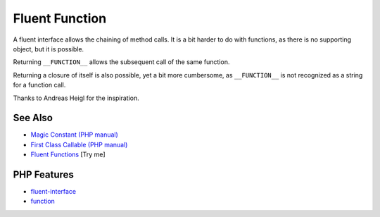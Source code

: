 .. _fluent-function:

Fluent Function
---------------

.. meta::
	:description:
		Fluent Function: A fluent interface allows the chaining of method calls.
	:twitter:card: summary_large_image
	:twitter:site: @exakat
	:twitter:title: Fluent Function
	:twitter:description: Fluent Function: A fluent interface allows the chaining of method calls
	:twitter:creator: @exakat
	:twitter:image:src: https://php-tips.readthedocs.io/en/latest/_images/fluent_function.png
	:og:image: https://php-tips.readthedocs.io/en/latest/_images/fluent_function.png
	:og:title: Fluent Function
	:og:type: article
	:og:description: A fluent interface allows the chaining of method calls
	:og:url: https://php-tips.readthedocs.io/en/latest/tips/fluent_function.html
	:og:locale: en

.. raw:: html

	<script type="application/ld+json">{"@context":"https:\/\/schema.org","@graph":[{"@type":"WebPage","@id":"https:\/\/php-tips.readthedocs.io\/en\/latest\/tips\/fluent_function.html","url":"https:\/\/php-tips.readthedocs.io\/en\/latest\/tips\/fluent_function.html","name":"Fluent Function","isPartOf":{"@id":"https:\/\/www.exakat.io\/"},"datePublished":"Mon, 23 Jun 2025 20:10:22 +0000","dateModified":"Mon, 23 Jun 2025 20:10:22 +0000","description":"A fluent interface allows the chaining of method calls","inLanguage":"en-US","potentialAction":[{"@type":"ReadAction","target":["https:\/\/php-tips.readthedocs.io\/en\/latest\/tips\/fluent_function.html"]}]},{"@type":"WebSite","@id":"https:\/\/www.exakat.io\/","url":"https:\/\/www.exakat.io\/","name":"Exakat","description":"Smart PHP static analysis","inLanguage":"en-US"}]}</script>

.. image:: ../images/fluent_function.png

A fluent interface allows the chaining of method calls. It is a bit harder to do with functions, as there is no supporting object, but it is possible.

Returning ``__FUNCTION__`` allows the subsequent call of the same function.

Returning a closure of itself is also possible, yet a bit more cumbersome, as ``__FUNCTION__`` is not recognized as a string for a function call.

Thanks to Andreas Heigl for the inspiration.

See Also
________

* `Magic Constant (PHP manual) <https://www.php.net/manual/en/language.constants.magic.php>`_
* `First Class Callable (PHP manual) <https://www.php.net/manual/en/functions.first_class_callable_syntax.php>`_
* `Fluent Functions <https://3v4l.org/HAPDR>`_ [Try me]


PHP Features
____________

* `fluent-interface <https://php-dictionary.readthedocs.io/en/latest/dictionary/fluent-interface.ini.html>`_

* `function <https://php-dictionary.readthedocs.io/en/latest/dictionary/function.ini.html>`_


